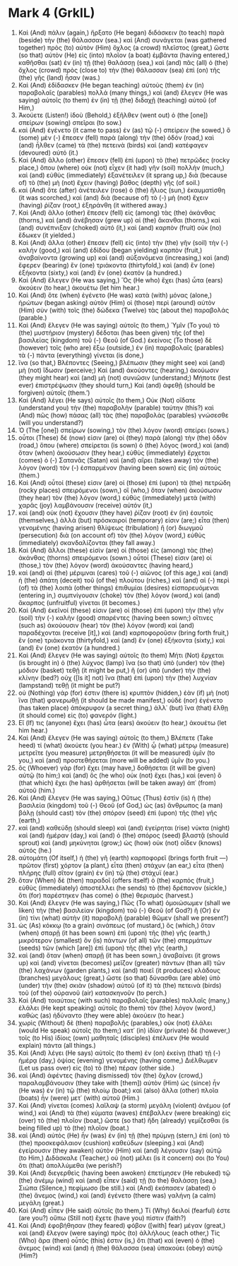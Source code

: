 * Mark 4 (GrkIL)
:PROPERTIES:
:ID: GrkIL/41-MRK04
:END:

1. Καὶ (And) πάλιν (again,) ἤρξατο (He began) διδάσκειν (to teach) παρὰ (beside) τὴν (the) θάλασσαν (sea.) καὶ (And) συνάγεται (was gathered together) πρὸς (to) αὐτὸν (Him) ὄχλος (a crowd) πλεῖστος (great,) ὥστε (so that) αὐτὸν (He) εἰς (into) πλοῖον (a boat) ἐμβάντα (having entered,) καθῆσθαι (sat) ἐν (in) τῇ (the) θαλάσσῃ (sea,) καὶ (and) πᾶς (all) ὁ (the) ὄχλος (crowd) πρὸς (close to) τὴν (the) θάλασσαν (sea) ἐπὶ (on) τῆς (the) γῆς (land) ἦσαν (was.)
2. Καὶ (And) ἐδίδασκεν (He began teaching) αὐτοὺς (them) ἐν (in) παραβολαῖς (parables) πολλά (many things,) καὶ (and) ἔλεγεν (He was saying) αὐτοῖς (to them) ἐν (in) τῇ (the) διδαχῇ (teaching) αὐτοῦ (of Him,)
3. Ἀκούετε (Listen!) ἰδοὺ (Behold,) ἐξῆλθεν (went out) ὁ (the [one]) σπείρων (sowing) σπεῖραι (to sow.)
4. καὶ (And) ἐγένετο (it came to pass) ἐν (as) τῷ (-) σπείρειν (he sowed,) ὃ (some) μὲν (-) ἔπεσεν (fell) παρὰ (along) τὴν (the) ὁδόν (road,) καὶ (and) ἦλθεν (came) τὰ (the) πετεινὰ (birds) καὶ (and) κατέφαγεν (devoured) αὐτό (it.)
5. Καὶ (And) ἄλλο (other) ἔπεσεν (fell) ἐπὶ (upon) τὸ (the) πετρῶδες (rocky place,) ὅπου (where) οὐκ (not) εἶχεν (it had) γῆν (soil) πολλήν (much,) καὶ (and) εὐθὺς (immediately) ἐξανέτειλεν (it sprang up,) διὰ (because of) τὸ (the) μὴ (not) ἔχειν (having) βάθος (depth) γῆς (of soil.)
6. καὶ (And) ὅτε (after) ἀνέτειλεν (rose) ὁ (the) ἥλιος (sun,) ἐκαυματίσθη (it was scorched,) καὶ (and) διὰ (because of) τὸ (-) μὴ (not) ἔχειν (having) ῥίζαν (root,) ἐξηράνθη (it withered away.)
7. Καὶ (And) ἄλλο (other) ἔπεσεν (fell) εἰς (among) τὰς (the) ἀκάνθας (thorns,) καὶ (and) ἀνέβησαν (grew up) αἱ (the) ἄκανθαι (thorns,) καὶ (and) συνέπνιξαν (choked) αὐτό (it,) καὶ (and) καρπὸν (fruit) οὐκ (no) ἔδωκεν (it yielded.)
8. Καὶ (And) ἄλλα (other) ἔπεσεν (fell) εἰς (into) τὴν (the) γῆν (soil) τὴν (-) καλήν (good,) καὶ (and) ἐδίδου (began yielding) καρπὸν (fruit,) ἀναβαίνοντα (growing up) καὶ (and) αὐξανόμενα (increasing,) καὶ (and) ἔφερεν (bearing) ἓν (one) τριάκοντα (thirtyfold,) καὶ (and) ἓν (one) ἑξήκοντα (sixty,) καὶ (and) ἓν (one) ἑκατόν (a hundred.)
9. Καὶ (And) ἔλεγεν (He was saying,) Ὃς (He who) ἔχει (has) ὦτα (ears) ἀκούειν (to hear,) ἀκουέτω (let him hear.)
10. Καὶ (And) ὅτε (when) ἐγένετο (He was) κατὰ (with) μόνας (alone,) ἠρώτων (began asking) αὐτὸν (Him) οἱ (those) περὶ (around) αὐτὸν (Him) σὺν (with) τοῖς (the) δώδεκα (Twelve) τὰς (about the) παραβολάς (parable.)
11. Καὶ (And) ἔλεγεν (He was saying) αὐτοῖς (to them,) Ὑμῖν (To you) τὸ (the) μυστήριον (mystery) δέδοται (has been given) τῆς (of the) βασιλείας (kingdom) τοῦ (-) Θεοῦ (of God.) ἐκείνοις (To those) δὲ (however) τοῖς (who are) ἔξω (outside,) ἐν (in) παραβολαῖς (parables) τὰ (-) πάντα (everything) γίνεται (is done,)
12. ἵνα (so that,) Βλέποντες (Seeing,) βλέπωσιν (they might see) καὶ (and) μὴ (not) ἴδωσιν (perceive;) Καὶ (and) ἀκούοντες (hearing,) ἀκούωσιν (they might hear) καὶ (and) μὴ (not) συνιῶσιν (understand;) Μήποτε (lest ever) ἐπιστρέψωσιν (they should turn,) Καὶ (and) ἀφεθῇ (should be forgiven) αὐτοῖς (them.’)
13. Καὶ (And) λέγει (He says) αὐτοῖς (to them,) Οὐκ (Not) οἴδατε (understand you) τὴν (the) παραβολὴν (parable) ταύτην (this?) καὶ (And) πῶς (how) πάσας (all) τὰς (the) παραβολὰς (parables) γνώσεσθε (will you understand?)
14. Ὁ (The [one]) σπείρων (sowing,) τὸν (the) λόγον (word) σπείρει (sows.)
15. οὗτοι (These) δέ (now) εἰσιν (are) οἱ (they) παρὰ (along) τὴν (the) ὁδὸν (road,) ὅπου (where) σπείρεται (is sown) ὁ (the) λόγος (word,) καὶ (and) ὅταν (when) ἀκούσωσιν (they hear,) εὐθὺς (immediately) ἔρχεται (comes) ὁ (-) Σατανᾶς (Satan) καὶ (and) αἴρει (takes away) τὸν (the) λόγον (word) τὸν (-) ἐσπαρμένον (having been sown) εἰς (in) αὐτούς (them.)
16. Καὶ (And) οὗτοί (these) εἰσιν (are) οἱ (those) ἐπὶ (upon) τὰ (the) πετρώδη (rocky places) σπειρόμενοι (sown,) οἳ (who,) ὅταν (when) ἀκούσωσιν (they hear) τὸν (the) λόγον (word,) εὐθὺς (immediately) μετὰ (with) χαρᾶς (joy) λαμβάνουσιν (receive) αὐτόν (it,)
17. καὶ (and) οὐκ (not) ἔχουσιν (they have) ῥίζαν (root) ἐν (in) ἑαυτοῖς (themselves,) ἀλλὰ (but) πρόσκαιροί (temporary) εἰσιν (are;) εἶτα (then) γενομένης (having arisen) θλίψεως (tribulation) ἢ (or) διωγμοῦ (persecution) διὰ (on account of) τὸν (the) λόγον (word,) εὐθὺς (immediately) σκανδαλίζονται (they fall away.)
18. Καὶ (And) ἄλλοι (these) εἰσὶν (are) οἱ (those) εἰς (among) τὰς (the) ἀκάνθας (thorns) σπειρόμενοι (sown.) οὗτοί (These) εἰσιν (are) οἱ (those,) τὸν (the) λόγον (word) ἀκούσαντες (having heard,)
19. καὶ (and) αἱ (the) μέριμναι (cares) τοῦ (-) αἰῶνος (of this age,) καὶ (and) ἡ (the) ἀπάτη (deceit) τοῦ (of the) πλούτου (riches,) καὶ (and) αἱ (-) περὶ (of) τὰ (the) λοιπὰ (other things) ἐπιθυμίαι (desires) εἰσπορευόμεναι (entering in,) συμπνίγουσιν (choke) τὸν (the) λόγον (word,) καὶ (and) ἄκαρπος (unfruitful) γίνεται (it becomes.)
20. Καὶ (And) ἐκεῖνοί (these) εἰσιν (are) οἱ (those) ἐπὶ (upon) τὴν (the) γῆν (soil) τὴν (-) καλὴν (good) σπαρέντες (having been sown;) οἵτινες (such as) ἀκούουσιν (hear) τὸν (the) λόγον (word) καὶ (and) παραδέχονται (receive [it],) καὶ (and) καρποφοροῦσιν (bring forth fruit,) ἓν (one) τριάκοντα (thirtyfold,) καὶ (and) ἓν (one) ἑξήκοντα (sixty,) καὶ (and) ἓν (one) ἑκατόν (a hundred.)
21. Καὶ (And) ἔλεγεν (He was saying) αὐτοῖς (to them) Μήτι (Not) ἔρχεται (is brought in) ὁ (the) λύχνος (lamp) ἵνα (so that) ὑπὸ (under) τὸν (the) μόδιον (basket) τεθῇ (it might be put,) ἢ (or) ὑπὸ (under) τὴν (the) κλίνην (bed?) οὐχ ([Is it] not) ἵνα (that) ἐπὶ (upon) τὴν (the) λυχνίαν (lampstand) τεθῇ (it might be put?)
22. οὐ (Nothing) γάρ (for) ἐστιν (there is) κρυπτὸν (hidden,) ἐὰν (if) μὴ (not) ἵνα (that) φανερωθῇ (it should be made manifest,) οὐδὲ (nor) ἐγένετο (has taken place) ἀπόκρυφον (a secret thing,) ἀλλ᾽ (but) ἵνα (that) ἔλθῃ (it should come) εἰς (to) φανερόν (light.)
23. Εἴ (If) τις (anyone) ἔχει (has) ὦτα (ears) ἀκούειν (to hear,) ἀκουέτω (let him hear.)
24. Καὶ (And) ἔλεγεν (He was saying) αὐτοῖς (to them,) Βλέπετε (Take heed) τί (what) ἀκούετε (you hear.) ἐν (With) ᾧ (what) μέτρῳ (measure) μετρεῖτε (you measure) μετρηθήσεται (it will be measured) ὑμῖν (to you,) καὶ (and) προστεθήσεται (more will be added) ὑμῖν (to you.)
25. ὃς (Whoever) γὰρ (for) ἔχει (may have,) δοθήσεται (it will be given) αὐτῷ (to him;) καὶ (and) ὃς (he who) οὐκ (not) ἔχει (has,) καὶ (even) ὃ (that which) ἔχει (he has) ἀρθήσεται (will be taken away) ἀπ᾽ (from) αὐτοῦ (him.)
26. Καὶ (And) ἔλεγεν (He was saying,) Οὕτως (Thus) ἐστὶν (is) ἡ (the) βασιλεία (kingdom) τοῦ (-) Θεοῦ (of God,) ὡς (as) ἄνθρωπος (a man) βάλῃ (should cast) τὸν (the) σπόρον (seed) ἐπὶ (upon) τῆς (the) γῆς (earth,)
27. καὶ (and) καθεύδῃ (should sleep) καὶ (and) ἐγείρηται (rise) νύκτα (night) καὶ (and) ἡμέραν (day,) καὶ (and) ὁ (the) σπόρος (seed) βλαστᾷ (should sprout) καὶ (and) μηκύνηται (grow;) ὡς (how) οὐκ (not) οἶδεν (knows) αὐτός (he.)
28. αὐτομάτη (Of itself,) ἡ (the) γῆ (earth) καρποφορεῖ (brings forth fruit —) πρῶτον (first) χόρτον (a plant,) εἶτα (then) στάχυν (an ear,) εἶτα (then) πλήρης (full) σῖτον (grain) ἐν (in) τῷ (the) στάχυϊ (ear.)
29. ὅταν (When) δὲ (then) παραδοῖ (offers itself) ὁ (the) καρπός (fruit,) εὐθὺς (immediately) ἀποστέλλει (he sends) τὸ (the) δρέπανον (sickle,) ὅτι (for) παρέστηκεν (has come) ὁ (the) θερισμός (harvest.)
30. Καὶ (And) ἔλεγεν (He was saying,) Πῶς (To what) ὁμοιώσωμεν (shall we liken) τὴν (the) βασιλείαν (kingdom) τοῦ (-) Θεοῦ (of God?) ἢ (Or) ἐν (in) τίνι (what) αὐτὴν (it) παραβολῇ (parable) θῶμεν (shall we present?)
31. ὡς (As) κόκκῳ (to a grain) σινάπεως (of mustard,) ὃς (which,) ὅταν (when) σπαρῇ (it has been sown) ἐπὶ (upon) τῆς (the) γῆς (earth,) μικρότερον (smallest) ὂν (is) πάντων (of all) τῶν (the) σπερμάτων (seeds) τῶν (which [are]) ἐπὶ (upon) τῆς (the) γῆς (earth,)
32. καὶ (and) ὅταν (when) σπαρῇ (it has been sown,) ἀναβαίνει (it grows up) καὶ (and) γίνεται (becomes) μεῖζον (greater) πάντων (than all) τῶν (the) λαχάνων (garden plants,) καὶ (and) ποιεῖ (it produces) κλάδους (branches) μεγάλους (great,) ὥστε (so that) δύνασθαι (are able) ὑπὸ (under) τὴν (the) σκιὰν (shadow) αὐτοῦ (of it) τὰ (the) πετεινὰ (birds) τοῦ (of the) οὐρανοῦ (air) κατασκηνοῦν (to perch.)
33. Καὶ (And) τοιαύταις (with such) παραβολαῖς (parables) πολλαῖς (many,) ἐλάλει (He kept speaking) αὐτοῖς (to them) τὸν (the) λόγον (word,) καθὼς (as) ἠδύναντο (they were able) ἀκούειν (to hear.)
34. χωρὶς (Without) δὲ (then) παραβολῆς (parables,) οὐκ (not) ἐλάλει (would He speak) αὐτοῖς (to them;) κατ᾽ (in) ἰδίαν (private) δὲ (however,) τοῖς (to His) ἰδίοις (own) μαθηταῖς (disciples) ἐπέλυεν (He would explain) πάντα (all things.)
35. Καὶ (And) λέγει (He says) αὐτοῖς (to them) ἐν (on) ἐκείνῃ (that) τῇ (-) ἡμέρᾳ (day,) ὀψίας (evening) γενομένης (having come,) Διέλθωμεν (Let us pass over) εἰς (to) τὸ (the) πέραν (other side.)
36. καὶ (And) ἀφέντες (having dismissed) τὸν (the) ὄχλον (crowd,) παραλαμβάνουσιν (they take with [them]) αὐτὸν (Him) ὡς (since) ἦν (He was) ἐν (in) τῷ (the) πλοίῳ (boat;) καὶ (also) ἄλλα (other) πλοῖα (boats) ἦν (were) μετ᾽ (with) αὐτοῦ (Him.)
37. Καὶ (And) γίνεται (comes) λαῖλαψ (a storm) μεγάλη (violent) ἀνέμου (of wind,) καὶ (And) τὰ (the) κύματα (waves) ἐπέβαλλεν (were breaking) εἰς (over) τὸ (the) πλοῖον (boat,) ὥστε (so that) ἤδη (already) γεμίζεσθαι (is being filled up) τὸ (the) πλοῖον (boat.)
38. καὶ (And) αὐτὸς (He) ἦν (was) ἐν (in) τῇ (the) πρύμνῃ (stern,) ἐπὶ (on) τὸ (the) προσκεφάλαιον (cushion) καθεύδων (sleeping.) καὶ (And) ἐγείρουσιν (they awaken) αὐτὸν (Him) καὶ (and) λέγουσιν (say) αὐτῷ (to Him,) Διδάσκαλε (Teacher,) οὐ (not) μέλει (is it concern) σοι (to You) ὅτι (that) ἀπολλύμεθα (we perish?)
39. Καὶ (And) διεγερθεὶς (having been awoken) ἐπετίμησεν (He rebuked) τῷ (the) ἀνέμῳ (wind) καὶ (and) εἶπεν (said) τῇ (to the) θαλάσσῃ (sea,) Σιώπα (Silence,) πεφίμωσο (be still.) καὶ (And) ἐκόπασεν (abated) ὁ (the) ἄνεμος (wind,) καὶ (and) ἐγένετο (there was) γαλήνη (a calm) μεγάλη (great.)
40. Καὶ (And) εἶπεν (He said) αὐτοῖς (to them,) Τί (Why) δειλοί (fearful) ἐστε (are you?) οὔπω (Still not) ἔχετε (have you) πίστιν (faith?)
41. Καὶ (And) ἐφοβήθησαν (they feared) φόβον ([with] fear) μέγαν (great,) καὶ (and) ἔλεγον (were saying) πρὸς (to) ἀλλήλους (each other,) Τίς (Who) ἄρα (then) οὗτός (this) ἐστιν (is,) ὅτι (that) καὶ (even) ὁ (the) ἄνεμος (wind) καὶ (and) ἡ (the) θάλασσα (sea) ὑπακούει (obey) αὐτῷ (Him?)

